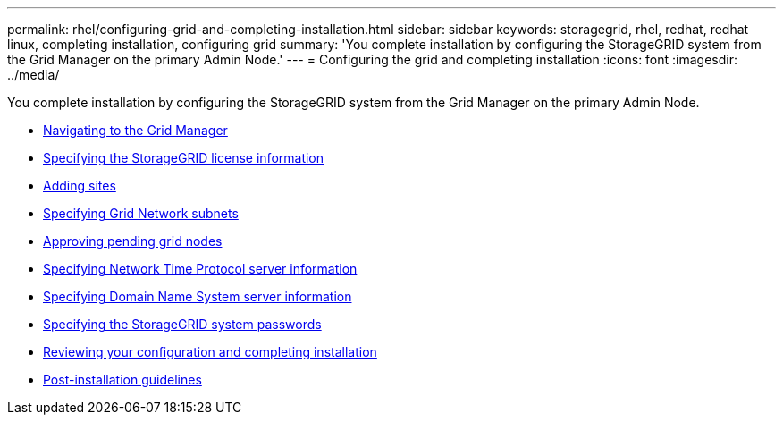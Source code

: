 ---
permalink: rhel/configuring-grid-and-completing-installation.html
sidebar: sidebar
keywords: storagegrid, rhel, redhat, redhat linux, completing installation, configuring grid
summary: 'You complete installation by configuring the StorageGRID system from the Grid Manager on the primary Admin Node.'
---
= Configuring the grid and completing installation
:icons: font
:imagesdir: ../media/

[.lead]
You complete installation by configuring the StorageGRID system from the Grid Manager on the primary Admin Node.

* link:navigating-to-grid-manager.html[Navigating to the Grid Manager]
* link:specifying-storagegrid-license-information.html[Specifying the StorageGRID license information]
* link:adding-sites.html[Adding sites]
* link:specifying-grid-network-subnets.html[Specifying Grid Network subnets]
* link:approving-pending-grid-nodes.html[Approving pending grid nodes]
* link:specifying-network-time-protocol-server-information.html[Specifying Network Time Protocol server information]
* link:specifying-domain-name-system-server-information.html[Specifying Domain Name System server information]
* link:specifying-storagegrid-system-passwords.html[Specifying the StorageGRID system passwords]
* link:reviewing-your-configuration-and-completing-installation.html[Reviewing your configuration and completing installation]
* link:post-installation-guidelines.html[Post-installation guidelines]
